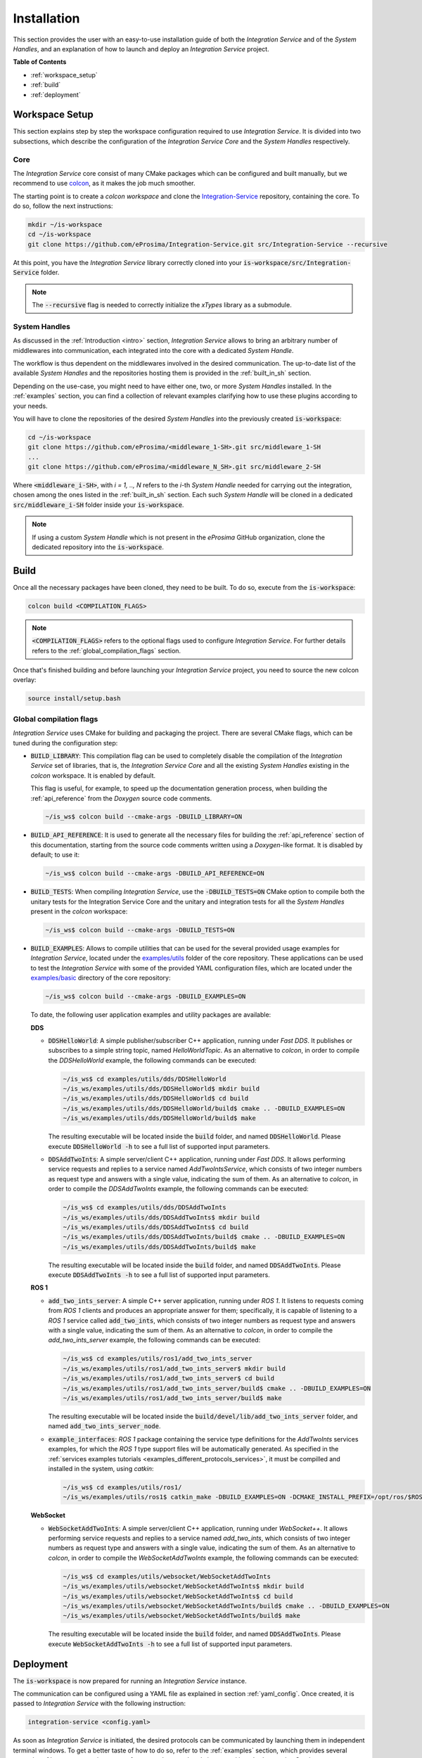 .. _installation:

Installation
============

This section provides the user with an easy-to-use installation guide of both
the *Integration Service* and of the *System Handles*,
and an explanation of how to launch and deploy an *Integration Service* project.

**Table of Contents**

* :ref:`workspace_setup`
* :ref:`build`
* :ref:`deployment`

.. _workspace_setup:

Workspace Setup
^^^^^^^^^^^^^^^

This section explains step by step the workspace configuration required to use *Integration Service*.
It is divided into two subsections, which describe the configuration of the *Integration Service Core*
and the *System Handles* respectively.

.. _core_installation:

Core
----

The *Integration Service* core consist of many CMake packages which can be configured and built manually, but we recommend to use `colcon <https://colcon.readthedocs.io/en/released/index.html>`_,
as it makes the job much smoother.

The starting point is to create a `colcon workspace` and clone the
`Integration-Service <https://github.com/eProsima/Integration-Service>`_ repository, containing the core. To do so, follow the next instructions:

.. code-block:: bash

    mkdir ~/is-workspace
    cd ~/is-workspace
    git clone https://github.com/eProsima/Integration-Service.git src/Integration-Service --recursive

At this point, you have the *Integration Service* library correctly cloned into your
:code:`is-workspace/src/Integration-Service` folder.

.. note::

    The :code:`--recursive` flag is needed to correctly initialize the *xTypes* library as a submodule.

.. TODO: When tool for automatically cloning the repos of the desired System Handles is ready,
   add a description of how to do so direclty from the core repo.

.. _adding_shs:

System Handles
--------------

As discussed in the :ref:`Introduction <intro>` section, *Integration Service* allows to bring
an arbitrary number of middlewares into communication, each integrated into the core with
a dedicated *System Handle*.

The workflow is thus dependent on the middlewares involved in the desired communication.
The up-to-date list of the available *System Handles* and the repositories hosting them is provided
in the :ref:`built_in_sh` section.

Depending on the use-case, you might need to have either one, two, or more *System Handles* installed.
In the :ref:`examples` section, you can find a collection of relevant examples clarifying how to use
these plugins according to your needs.

You will have to clone the repositories of the desired *System Handles*
into the previously created :code:`is-workspace`:

.. code-block:: bash

    cd ~/is-workspace
    git clone https://github.com/eProsima/<middleware_1-SH>.git src/middleware_1-SH
    ...
    git clone https://github.com/eProsima/<middleware_N_SH>.git src/middleware_2-SH

Where :code:`<middleware_i-SH>`, with *i = 1, .., N* refers to the *i*-th *System Handle* needed
for carrying out the integration, chosen among the ones listed in the :ref:`built_in_sh` section.
Each such *System Handle* will be cloned in a dedicated :code:`src/middleware_i-SH` folder
inside your :code:`is-workspace`.

.. note:: If using a custom *System Handle* which is not present in the *eProsima* GitHub organization, clone the dedicated repository into the :code:`is-workspace`.

.. _build:

Build
^^^^^

Once all the necessary packages have been cloned, they need to be built.
To do so, execute from the :code:`is-workspace`:

.. code-block:: bash

    colcon build <COMPILATION_FLAGS>

.. note:: :code:`<COMPILATION_FLAGS>` refers to the optional flags used to configure *Integration Service*. For further details refers to the :ref:`global_compilation_flags` section.

Once that's finished building and before launching your *Integration Service* project,
you need to source the new colcon overlay:

.. code-block:: bash

    source install/setup.bash


.. _global_compilation_flags:

Global compilation flags
------------------------

*Integration Service* uses CMake for building and packaging the project.
There are several CMake flags, which can be tuned during the configuration step:

* :code:`BUILD_LIBRARY`: This compilation flag can be used to completely disable the compilation of
  the *Integration Service* set of libraries, that is, the *Integration Service Core* and all the
  existing *System Handles* existing in the `colcon` workspace. It is enabled by default.

  This flag is useful, for example, to speed up the documentation generation process, when building the
  :ref:`api_reference` from the *Doxygen* source code comments.

  .. code-block:: bash

    ~/is_ws$ colcon build --cmake-args -DBUILD_LIBRARY=ON

* :code:`BUILD_API_REFERENCE`: It is used to generate all the necessary files for building the
  :ref:`api_reference` section of this documentation, starting from the source code comments written
  using a *Doxygen*-like format. It is disabled by default; to use it:

  .. code-block:: bash

    ~/is_ws$ colcon build --cmake-args -DBUILD_API_REFERENCE=ON

* :code:`BUILD_TESTS`: When compiling *Integration Service*, use the :code:`-DBUILD_TESTS=ON` CMake option
  to compile both the unitary tests for the Integration Service Core and the unitary
  and integration tests for all the *System Handles* present in the `colcon` workspace:

  .. code-block:: bash

    ~/is_ws$ colcon build --cmake-args -DBUILD_TESTS=ON

* :code:`BUILD_EXAMPLES`: Allows to compile utilities that can be used for the several provided
  usage examples for *Integration Service*, located under the `examples/utils <https://github.com/eProsima/Integration-Service/tree/main/examples/utils>`_ folder of the core repository.
  These applications can be used to test the *Integration Service* with some of the provided YAML configuration
  files, which are located under the `examples/basic <https://github.com/eProsima/Integration-Service/tree/main/examples/basic>`_ directory of the core repository:

  .. code-block:: bash

    ~/is_ws$ colcon build --cmake-args -DBUILD_EXAMPLES=ON

  To date, the following user application examples and utility packages are available:

  **DDS**

  * :code:`DDSHelloWorld`: A simple publisher/subscriber C++ application, running under *Fast DDS*.
    It publishes or subscribes to a simple string topic, named *HelloWorldTopic*.
    As an alternative to `colcon`, in order to compile the `DDSHelloWorld` example, the following commands can be executed:

    .. code-block:: bash

        ~/is_ws$ cd examples/utils/dds/DDSHelloWorld
        ~/is_ws/examples/utils/dds/DDSHelloWorld$ mkdir build
        ~/is_ws/examples/utils/dds/DDSHelloWorld$ cd build
        ~/is_ws/examples/utils/dds/DDSHelloWorld/build$ cmake .. -DBUILD_EXAMPLES=ON
        ~/is_ws/examples/utils/dds/DDSHelloWorld/build$ make

    The resulting executable will be located inside the :code:`build` folder, and named :code:`DDSHelloWorld`.
    Please execute :code:`DDSHelloWorld -h` to see a full list of supported input parameters.

  * :code:`DDSAddTwoInts`: A simple server/client C++ application, running under *Fast DDS*.
    It allows performing service requests and replies to a service named *AddTwoIntsService*,
    which consists of two integer numbers as request type and answers with a single value,
    indicating the sum of them.
    As an alternative to `colcon`, in order to compile the `DDSAddTwoInts` example, the following commands can be executed:

    .. code-block:: bash

        ~/is_ws$ cd examples/utils/dds/DDSAddTwoInts
        ~/is_ws/examples/utils/dds/DDSAddTwoInts$ mkdir build
        ~/is_ws/examples/utils/dds/DDSAddTwoInts$ cd build
        ~/is_ws/examples/utils/dds/DDSAddTwoInts/build$ cmake .. -DBUILD_EXAMPLES=ON
        ~/is_ws/examples/utils/dds/DDSAddTwoInts/build$ make

    The resulting executable will be located inside the :code:`build` folder, and named :code:`DDSAddTwoInts`.
    Please execute :code:`DDSAddTwoInts -h` to see a full list of supported input parameters.

  **ROS 1**

  * :code:`add_two_ints_server`: A simple C++ server application, running under *ROS 1*.
    It listens to requests coming from *ROS 1* clients and produces an appropriate answer for them;
    specifically, it is capable of listening to a *ROS 1* service called :code:`add_two_ints`,
    which consists of two integer numbers as request type and answers with a single value,
    indicating the sum of them.
    As an alternative to `colcon`, in order to compile the `add_two_ints_server` example, the following commands can be executed:

    .. code-block:: bash

        ~/is_ws$ cd examples/utils/ros1/add_two_ints_server
        ~/is_ws/examples/utils/ros1/add_two_ints_server$ mkdir build
        ~/is_ws/examples/utils/ros1/add_two_ints_server$ cd build
        ~/is_ws/examples/utils/ros1/add_two_ints_server/build$ cmake .. -DBUILD_EXAMPLES=ON
        ~/is_ws/examples/utils/ros1/add_two_ints_server/build$ make

    The resulting executable will be located inside the :code:`build/devel/lib/add_two_ints_server`
    folder, and named :code:`add_two_ints_server_node`.



  * :code:`example_interfaces`: *ROS 1* package containing the service type definitions for the
    `AddTwoInts` services examples, for which the *ROS 1* type support files will be automatically generated.
    As specified in the :ref:`services examples tutorials <examples_different_protocols_services>`,
    it must be compilled and installed in the system, using `catkin`:

    .. code-block:: bash

        ~/is_ws$ cd examples/utils/ros1/
        ~/is_ws/examples/utils/ros1$ catkin_make -DBUILD_EXAMPLES=ON -DCMAKE_INSTALL_PREFIX=/opt/ros/$ROS1_DISTRO install

  **WebSocket**

  * :code:`WebSocketAddTwoInts`: A simple server/client C++ application, running under *WebSocket++*.
    It allows performing service requests and replies to a service named *add_two_ints*,
    which consists of two integer numbers as request type and answers with a single value,
    indicating the sum of them.
    As an alternative to `colcon`, in order to compile the `WebSocketAddTwoInts` example, the following commands can be executed:

    .. code-block:: bash

        ~/is_ws$ cd examples/utils/websocket/WebSocketAddTwoInts
        ~/is_ws/examples/utils/websocket/WebSocketAddTwoInts$ mkdir build
        ~/is_ws/examples/utils/websocket/WebSocketAddTwoInts$ cd build
        ~/is_ws/examples/utils/websocket/WebSocketAddTwoInts/build$ cmake .. -DBUILD_EXAMPLES=ON
        ~/is_ws/examples/utils/websocket/WebSocketAddTwoInts/build$ make

    The resulting executable will be located inside the :code:`build` folder, and named :code:`DDSAddTwoInts`.
    Please execute :code:`WebSocketAddTwoInts -h` to see a full list of supported input parameters.


.. _deployment:

Deployment
^^^^^^^^^^

The :code:`is-workspace` is now prepared for running an *Integration Service* instance.

The communication can be configured using a YAML file as explained in section :ref:`yaml_config`.
Once created, it is passed to *Integration Service* with the following instruction:

.. code-block:: bash

    integration-service <config.yaml>

As soon as *Integration Service* is initiated, the desired protocols can be communicated
by launching them in independent terminal windows.
To get a better taste of how to do so, refer to the :ref:`examples` section,
which provides several examples of how to connect instances of systems that are already integrated
into the *Integration Service* ecosystem.

.. note::

    The sourcing of the local colcon overlay is required every time the colcon workspace is opened in a new shell
    environment. As an alternative, you can copy the source command with the full path of your local installation to
    your :code:`.bashrc` file as:

    .. code-block:: bash

        source /PATH-TO-YOUR-IS-WORKSPACE/is-workspace/install/setup.bash
